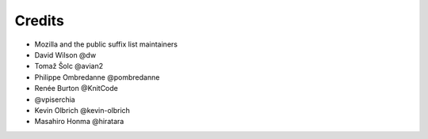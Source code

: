=======
Credits
=======

- Mozilla and the public suffix list maintainers
- David Wilson @dw
- Tomaž Šolc @avian2
- Philippe Ombredanne @pombredanne
- Renée Burton @KnitCode
- @vpiserchia
- Kevin Olbrich @kevin-olbrich
- Masahiro Honma @hiratara
